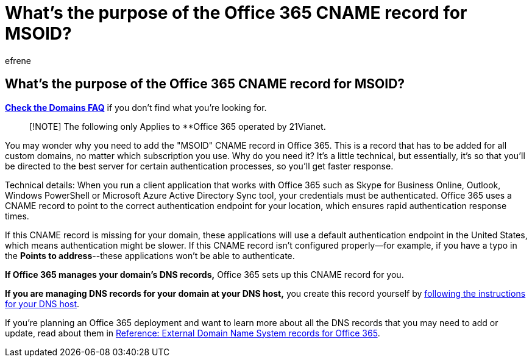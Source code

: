 = What's the purpose of the Office 365 CNAME record for MSOID?
:ROBOTS: NOINDEX
:audience: Admin
:author: efrene
:description: Learn more about the 'MSOID' CNAME record in Office 365 that directs you to the best server for authentication processes, so you'll getter a faster response.
:f1.keywords: ["NOCSH"]
:manager: scotv
:monikerRange: o365-21vianet
:ms.author: efrene
:ms.collection: ["Adm_O365", "Adm_NonTOC"]
:ms.custom: AdminSurgePortfolio
:ms.localizationpriority: medium
:ms.service: o365-administration
:ms.topic: article
:search.appverid: ["BCS160", "MET150", "MOE150"]

== What's the purpose of the Office 365 CNAME record for MSOID?

*link:../setup/domains-faq.yml[Check the Domains FAQ]* if you don't find what you're looking for.

____
[!NOTE] The following only Applies to **Office 365 operated by 21Vianet.
____

You may wonder why you need to add the "MSOID" CNAME record in Office 365.
This is a record that has to be added for all custom domains, no matter which subscription you use.
Why do you need it?
It's a little technical, but essentially, it's so that you'll be directed to the best server for certain authentication processes, so you'll get faster response.

Technical details: When you run a client application that works with Office 365 such as Skype for Business Online, Outlook, Windows PowerShell or Microsoft Azure Active Directory Sync tool, your credentials must be authenticated.
Office 365 uses a CNAME record to point to the correct authentication endpoint for your location, which ensures rapid authentication response times.

If this CNAME record is missing for your domain, these applications will use a default authentication endpoint in the United States, which means authentication might be slower.
If this CNAME record isn't configured properly--for example, if you have a typo in the *Points to address*--these applications won't be able to authenticate.

*If Office 365 manages your domain's DNS records,* Office 365 sets up this CNAME record for you.

*If you are managing DNS records for your domain at your DNS host,* you create this record yourself by xref:../get-help-with-domains/create-dns-records-at-any-dns-hosting-provider.adoc[following the instructions for your DNS host].

If you're planning an Office 365 deployment and want to learn more about all the DNS records that you may need to add or update, read about them in xref:../../enterprise/external-domain-name-system-records.adoc[Reference: External Domain Name System records for Office 365].
